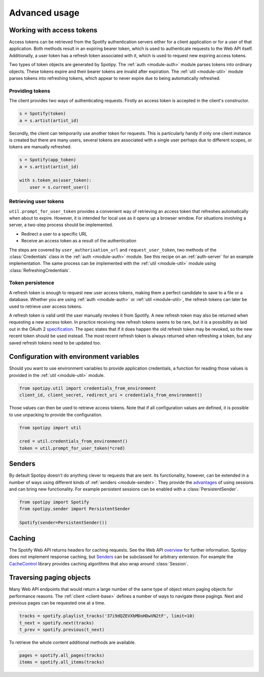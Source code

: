 .. _advanced-usage:

Advanced usage
==============
Working with access tokens
--------------------------
Access tokens can be retrieved from the Spotify authentication servers
either for a client application or for a user of that application.
Both methods result in an expiring bearer token,
which is used to authenticate requests to the Web API itself.
Additionally, a user token has a refresh token associated with it,
which is used to request new expiring access tokens.

Two types of token objects are generated by Spotipy.
The :ref:`auth <module-auth>` module parses tokens into ordinary objects.
These tokens expire and their bearer tokens are invalid after expiration.
The :ref:`util <module-util>` module parses tokens into refreshing tokens,
which appear to never expire due to being automatically refreshed.

Providing tokens
****************
The client provides two ways of authenticating requests.
Firstly an access token is accepted in the client's constructor.

.. code:: python

   s = Spotify(token)
   a = s.artist(artist_id)

Secondly, the client can temporarily use another token for requests.
This is particularly handy if only one client instance is created but there are
many users, several tokens are associated with a single user perhaps due to
different scopes, or tokens are manually refreshed.

.. code:: python

   s = Spotify(app_token)
   a = s.artist(artist_id)

   with s.token_as(user_token):
       user = s.current_user()

Retrieving user tokens
**********************
``util.prompt_for_user_token`` provides a convenient way of retrieving
an access token that refreshes automatically when about to expire.
However, it is intended for local use as it opens up a browser window.
For situations involving a server, a two-step process should be implemented.

- Redirect a user to a specific URL
- Receive an access token as a result of the authentication

The steps are covered by ``user_authorisation_url`` and ``request_user_token``,
two methods of the :class:`Credentials` class in the :ref:`auth <module-auth>` module.
See this recipe on an :ref:`auth-server` for an example implementation.
The same process can be implemented with the :ref:`util <module-util>` module
using :class:`RefreshingCredentials`.

Token persistence
*****************
A refresh token is enough to request new user access tokens,
making them a perfect candidate to save to a file or a database.
Whether you are using :ref:`auth <module-auth>` or :ref:`util <module-util>`,
the refresh tokens can later be used to retrieve user access tokens.

A refresh token is valid until the user manually revokes it from Spotify.
A new refresh token may also be returned when requesting a new access token.
In practice receiving new refresh tokens seems to be rare,
but it is a possibility as laid out in the OAuth 2
`specification <https://tools.ietf.org/html/rfc6749#section-6>`_.
The spec states that if it does happen the old refresh token may be revoked,
so the new recent token should be used instead.
The most recent refresh token is always returned when refreshing a token,
but any saved refresh tokens need to be updated too.

Configuration with environment variables
----------------------------------------
Should you want to use environment variables to provide application credentials,
a function for reading those values is provided in the :ref:`util <module-util>` module.

.. code:: python

   from spotipy.util import credentials_from_environment
   client_id, client_secret, redirect_uri = credentials_from_environment()

Those values can then be used to retrieve access tokens.
Note that if all configuration values are defined,
it is possible to use unpacking to provide the configuration.

.. code:: python

   from spotipy import util

   cred = util.credentials_from_environment()
   token = util.prompt_for_user_token(*cred)

.. _advanced-senders:

Senders
-------
By default Spotipy doesn't do anything clever to requests that are sent.
Its functionality, however, can be extended in a number of ways
using different kinds of :ref:`senders <module-sender>`.
They provide the
`advantages <https://2.python-requests.org/en/master/user/advanced/#session-objects>`_
of using sessions and can bring new functionality.
For example persistent sessions can be enabled with a :class:`PersistentSender`.

.. code:: python

   from spotipy import Spotify
   from spotipy.sender import PersistentSender

   Spotify(sender=PersistentSender())

.. _advanced-caching:

Caching
-------
The Spotify Web API returns headers for caching requests.
See the Web API
`overview <https://developer.spotify.com/documentation/web-api/>`_
for further information.
Spotipy does not implement response caching,
but `Senders`_ can be subclassed for arbitrary extension.
For example the
`CacheControl <https://pypi.org/project/CacheControl/>`_
library provides caching algorithms that also wrap around :class:`Session`.

Traversing paging objects
-------------------------
Many Web API endpoints that would return a large number of the same
type of object return paging objects for performance reasons.
The :ref:`client <client-base>` defines a number of ways to navigate these pagings.
Next and previous pages can be requested one at a time.

.. code:: python

    tracks = spotify.playlist_tracks('37i9dQZEVXbMDoHDwVN2tF', limit=10)
    t_next = spotify.next(tracks)
    t_prev = spotify.previous(t_next)

To retrieve the whole content additional methods are available.

.. code:: python

    pages = spotify.all_pages(tracks)
    items = spotify.all_items(tracks)
